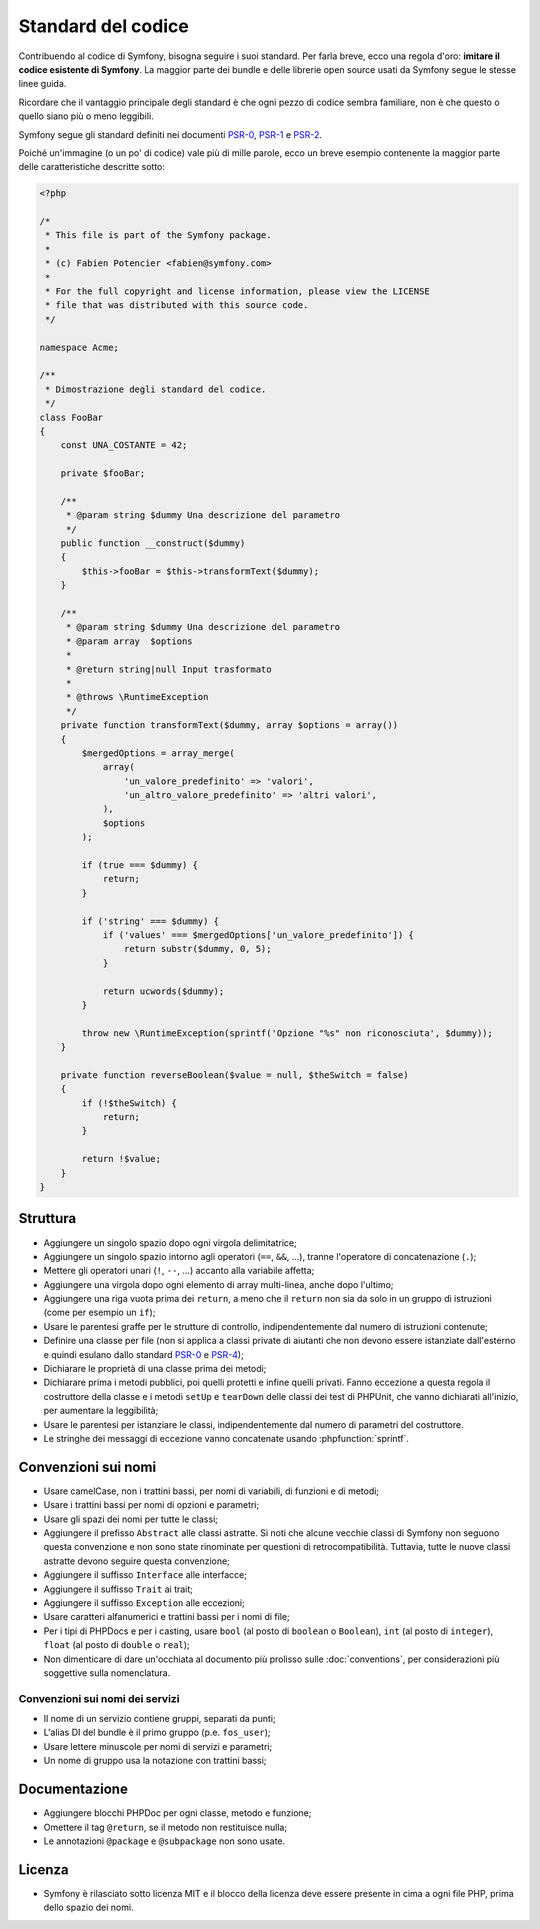 Standard del codice
===================

Contribuendo al codice di Symfony, bisogna seguire i suoi standard. Per farla
breve, ecco una regola d'oro: **imitare il codice esistente di Symfony**.
La maggior parte dei bundle e delle librerie open source usati da Symfony
segue le stesse linee guida.

Ricordare che il vantaggio principale degli standard è che ogni pezzo di codice
sembra familiare, non è che questo o quello siano più o meno leggibili.

Symfony segue gli standard definiti nei documenti `PSR-0`_, `PSR-1`_ e
`PSR-2`_.

Poiché un'immagine (o un po' di codice) vale più di mille parole, ecco un
breve esempio contenente la maggior parte delle caratteristiche descritte sotto:

.. code-block:: html+php

    <?php

    /*
     * This file is part of the Symfony package.
     *
     * (c) Fabien Potencier <fabien@symfony.com>
     *
     * For the full copyright and license information, please view the LICENSE
     * file that was distributed with this source code.
     */

    namespace Acme;

    /**
     * Dimostrazione degli standard del codice.
     */
    class FooBar
    {
        const UNA_COSTANTE = 42;

        private $fooBar;

        /**
         * @param string $dummy Una descrizione del parametro
         */
        public function __construct($dummy)
        {
            $this->fooBar = $this->transformText($dummy);
        }

        /**
         * @param string $dummy Una descrizione del parametro
         * @param array  $options
         *
         * @return string|null Input trasformato
         *
         * @throws \RuntimeException
         */
        private function transformText($dummy, array $options = array())
        {
            $mergedOptions = array_merge(
                array(
                    'un_valore_predefinito' => 'valori',
                    'un_altro_valore_predefinito' => 'altri valori',
                ),
                $options
            );

            if (true === $dummy) {
                return;
            }

            if ('string' === $dummy) {
                if ('values' === $mergedOptions['un_valore_predefinito']) {
                    return substr($dummy, 0, 5);
                }

                return ucwords($dummy);
            }

            throw new \RuntimeException(sprintf('Opzione "%s" non riconosciuta', $dummy));
        }

        private function reverseBoolean($value = null, $theSwitch = false)
        {
            if (!$theSwitch) {
                return;
            }

            return !$value;
        }
    }

Struttura
---------

* Aggiungere un singolo spazio dopo ogni virgola delimitatrice;

* Aggiungere un singolo spazio intorno agli operatori (``==``, ``&&``, ...),
  tranne l'operatore di concatenazione (``.``);

* Mettere gli operatori unari (``!``, ``--``, ...) accanto alla variabile affetta;

* Aggiungere una virgola dopo ogni elemento di array multi-linea, anche dopo
  l'ultimo;

* Aggiungere una riga vuota prima dei ``return``, a meno che il ``return`` non sia
  da solo in un gruppo di istruzioni (come per esempio un ``if``);

* Usare le parentesi graffe per le strutture di controllo, indipendentemente dal numero
  di istruzioni contenute;

* Definire una classe per file (non si applica a classi private di aiutanti
  che non devono essere istanziate dall'esterno e quindi esulano dallo
  standard `PSR-0`_ e `PSR-4`_);

* Dichiarare le proprietà di una classe prima dei metodi;

* Dichiarare prima i metodi pubblici, poi quelli protetti e infine quelli privati.
  Fanno eccezione a questa regola il costruttore della classe e i metodi ``setUp`` e
  ``tearDown`` delle classi dei test di PHPUnit, che vanno dichiarati all'inizio, per
  aumentare la leggibilità;

* Usare le parentesi per istanziare le classi, indipendentemente dal numero di
  parametri del costruttore.

* Le stringhe dei messaggi di eccezione vanno concatenate usando :phpfunction:`sprintf`.

Convenzioni sui nomi
--------------------

* Usare camelCase, non i trattini bassi, per nomi di variabili, di funzioni
  e di metodi;

* Usare i trattini bassi per nomi di opzioni e parametri;

* Usare gli spazi dei nomi per tutte le classi;

* Aggiungere il prefisso ``Abstract`` alle classi astratte. Si noti che alcune vecchie classi di Symfony
  non seguono questa convenzione e non sono state rinominate per questioni di retrocompatibilità.
  Tuttavia, tutte le nuove classi astratte devono seguire questa convenzione;

* Aggiungere il suffisso ``Interface`` alle interfacce;

* Aggiungere il suffisso ``Trait`` ai trait;

* Aggiungere il suffisso ``Exception`` alle eccezioni;

* Usare caratteri alfanumerici e trattini bassi per i nomi di file;

* Per i tipi di PHPDocs e per i casting, usare ``bool`` (al posto di ``boolean``
  o ``Boolean``), ``int`` (al posto di ``integer``), ``float`` (al posto di
  ``double`` o ``real``);

* Non dimenticare di dare un'occhiata al documento più prolisso sulle :doc:`conventions`,
  per considerazioni più soggettive sulla nomenclatura.

.. _service-naming-conventions:

Convenzioni sui nomi dei servizi
~~~~~~~~~~~~~~~~~~~~~~~~~~~~~~~~

* Il nome di un servizio contiene gruppi, separati da punti;

* L'alias DI del bundle è il primo gruppo (p.e. ``fos_user``);

* Usare lettere minuscole per nomi di servizi e parametri;

* Un nome di gruppo usa la notazione con trattini bassi;

Documentazione
--------------

* Aggiungere blocchi PHPDoc per ogni classe, metodo e funzione;

* Omettere il tag ``@return``, se il metodo non restituisce nulla;

* Le annotazioni ``@package`` e ``@subpackage`` non sono usate.

Licenza
-------

* Symfony è rilasciato sotto licenza MIT e il blocco della licenza deve essere presente
  in cima a ogni file PHP, prima dello spazio dei nomi.

.. _`PSR-0`: http://www.php-fig.org/psr/psr-0/
.. _`PSR-1`: http://www.php-fig.org/psr/psr-1/
.. _`PSR-2`: http://www.php-fig.org/psr/psr-2/
.. _`PSR-4`: http://www.php-fig.org/psr/psr-4/
